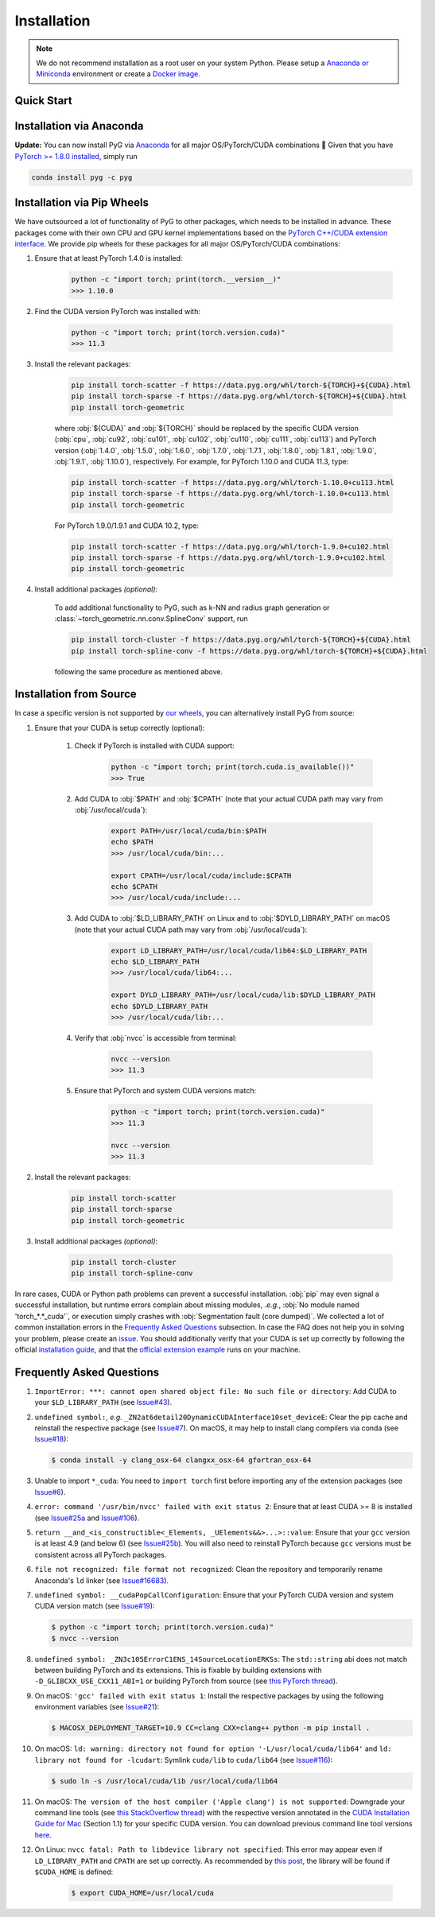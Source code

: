 Installation
============

.. note::
    We do not recommend installation as a root user on your system Python.
    Please setup a `Anaconda or Miniconda <https://conda.io/projects/conda/en/latest/user-guide/install>`_ environment or create a `Docker image <https://www.docker.com/>`_.

Quick Start
-----------

.. raw:: html
   :file: quick-start.html

Installation via Anaconda
-------------------------

**Update:** You can now install PyG via `Anaconda <https://anaconda.org/pyg/pyg>`_ for all major OS/PyTorch/CUDA combinations 🤗
Given that you have `PyTorch >= 1.8.0 installed <https://pytorch.org/get-started/locally/>`_, simply run

.. code-block:: none

    conda install pyg -c pyg

Installation via Pip Wheels
---------------------------

We have outsourced a lot of functionality of PyG to other packages, which needs to be installed in advance.
These packages come with their own CPU and GPU kernel implementations based on the `PyTorch C++/CUDA extension interface <https://github.com/pytorch/extension-cpp/>`_.
We provide pip wheels for these packages for all major OS/PyTorch/CUDA combinations:

#. Ensure that at least PyTorch 1.4.0 is installed:

    .. code-block:: none

        python -c "import torch; print(torch.__version__)"
        >>> 1.10.0

#. Find the CUDA version PyTorch was installed with:

    .. code-block:: none

        python -c "import torch; print(torch.version.cuda)"
        >>> 11.3

#. Install the relevant packages:

    .. code-block:: none

         pip install torch-scatter -f https://data.pyg.org/whl/torch-${TORCH}+${CUDA}.html
         pip install torch-sparse -f https://data.pyg.org/whl/torch-${TORCH}+${CUDA}.html
         pip install torch-geometric

    where :obj:`${CUDA}` and :obj:`${TORCH}` should be replaced by the specific CUDA version (:obj:`cpu`, :obj:`cu92`, :obj:`cu101`, :obj:`cu102`, :obj:`cu110`, :obj:`cu111`, :obj:`cu113`) and PyTorch version (:obj:`1.4.0`, :obj:`1.5.0`, :obj:`1.6.0`, :obj:`1.7.0`, :obj:`1.7.1`, :obj:`1.8.0`, :obj:`1.8.1`, :obj:`1.9.0`, :obj:`1.9.1`, :obj:`1.10.0`), respectively.
    For example, for PyTorch 1.10.0 and CUDA 11.3, type:

    .. code-block:: none

         pip install torch-scatter -f https://data.pyg.org/whl/torch-1.10.0+cu113.html
         pip install torch-sparse -f https://data.pyg.org/whl/torch-1.10.0+cu113.html
         pip install torch-geometric

    For PyTorch 1.9.0/1.9.1 and CUDA 10.2, type:

    .. code-block:: none

         pip install torch-scatter -f https://data.pyg.org/whl/torch-1.9.0+cu102.html
         pip install torch-sparse -f https://data.pyg.org/whl/torch-1.9.0+cu102.html
         pip install torch-geometric

#. Install additional packages *(optional)*:

    To add additional functionality to PyG, such as k-NN and radius graph generation or :class:`~torch_geometric.nn.conv.SplineConv` support, run

    .. code-block:: none

         pip install torch-cluster -f https://data.pyg.org/whl/torch-${TORCH}+${CUDA}.html
         pip install torch-spline-conv -f https://data.pyg.org/whl/torch-${TORCH}+${CUDA}.html

    following the same procedure as mentioned above.

Installation from Source
------------------------

In case a specific version is not supported by `our wheels <https://data.pyg.org/whl>`_, you can alternatively install PyG from source:

#. Ensure that your CUDA is setup correctly (optional):

    #. Check if PyTorch is installed with CUDA support:

        .. code-block:: none

            python -c "import torch; print(torch.cuda.is_available())"
            >>> True

    #. Add CUDA to :obj:`$PATH` and :obj:`$CPATH` (note that your actual CUDA path may vary from :obj:`/usr/local/cuda`):

        .. code-block:: none

            export PATH=/usr/local/cuda/bin:$PATH
            echo $PATH
            >>> /usr/local/cuda/bin:...

            export CPATH=/usr/local/cuda/include:$CPATH
            echo $CPATH
            >>> /usr/local/cuda/include:...

    #. Add CUDA to :obj:`$LD_LIBRARY_PATH` on Linux and to :obj:`$DYLD_LIBRARY_PATH` on macOS (note that your actual CUDA path may vary from :obj:`/usr/local/cuda`):

        .. code-block:: none

            export LD_LIBRARY_PATH=/usr/local/cuda/lib64:$LD_LIBRARY_PATH
            echo $LD_LIBRARY_PATH
            >>> /usr/local/cuda/lib64:...

            export DYLD_LIBRARY_PATH=/usr/local/cuda/lib:$DYLD_LIBRARY_PATH
            echo $DYLD_LIBRARY_PATH
            >>> /usr/local/cuda/lib:...

    #. Verify that :obj:`nvcc` is accessible from terminal:

        .. code-block:: none

            nvcc --version
            >>> 11.3

    #. Ensure that PyTorch and system CUDA versions match:

        .. code-block:: none

            python -c "import torch; print(torch.version.cuda)"
            >>> 11.3

            nvcc --version
            >>> 11.3

#. Install the relevant packages:

    .. code-block:: none

      pip install torch-scatter
      pip install torch-sparse
      pip install torch-geometric

#. Install additional packages *(optional)*:

    .. code-block:: none

      pip install torch-cluster
      pip install torch-spline-conv


In rare cases, CUDA or Python path problems can prevent a successful installation.
:obj:`pip` may even signal a successful installation, but runtime errors complain about missing modules, *.e.g.*, :obj:`No module named 'torch_*.*_cuda'`, or execution simply crashes with :obj:`Segmentation fault (core dumped)`.
We collected a lot of common installation errors in the `Frequently Asked Questions <https://pytorch-geometric.readthedocs.io/en/latest/notes/installation.html#frequently-asked-questions>`_ subsection.
In case the FAQ does not help you in solving your problem, please create an `issue <https://github.com/pyg-team/pytorch_geometric/issues>`_.
You should additionally verify that your CUDA is set up correctly by following the official `installation guide <https://docs.nvidia.com/cuda>`_, and that the `official extension example <https://github.com/pytorch/extension-cpp>`_ runs on your machine.

Frequently Asked Questions
--------------------------

#. ``ImportError: ***: cannot open shared object file: No such file or directory``: Add CUDA to your ``$LD_LIBRARY_PATH`` (see `Issue#43 <https://github.com/pyg-team/pytorch_geometric/issues/43>`_).

#. ``undefined symbol:``, *e.g.* ``_ZN2at6detail20DynamicCUDAInterface10set_deviceE``: Clear the pip cache and reinstall the respective package (see `Issue#7 <https://github.com/rusty1s/pytorch_scatter/issues/7>`_). On macOS, it may help to install clang compilers via conda (see `Issue#18 <https://github.com/pyg-team/pytorch_geometric/issues/18>`_):

   .. code-block:: none

      $ conda install -y clang_osx-64 clangxx_osx-64 gfortran_osx-64

#. Unable to import ``*_cuda``: You need to ``import torch`` first before importing any of the extension packages (see `Issue#6 <https://github.com/rusty1s/pytorch_scatter/issues/6>`_).

#. ``error: command '/usr/bin/nvcc' failed with exit status 2``: Ensure that at least CUDA >= 8 is installed (see `Issue#25a <https://github.com/pyg-team/pytorch_geometric/issues/25>`_ and `Issue#106 <https://github.com/pyg-team/pytorch_geometric/issues/106>`_).

#. ``return __and_<is_constructible<_Elements, _UElements&&>...>::value``: Ensure that your ``gcc`` version is at least 4.9 (and below 6) (see `Issue#25b <https://github.com/rusty1s/pytorch_scatter/issues/25>`_).
   You will also need to reinstall PyTorch because ``gcc`` versions must be consistent across all PyTorch packages.

#. ``file not recognized: file format not recognized``: Clean the repository and temporarily rename Anaconda's ``ld`` linker (see `Issue#16683 <https://github.com/pytorch/pytorch/issues/16683>`_).

#. ``undefined symbol: __cudaPopCallConfiguration``: Ensure that your PyTorch CUDA version and system CUDA version match (see `Issue#19 <https://github.com/rusty1s/pytorch_scatter/issues/19>`_):

   .. code-block:: none

      $ python -c "import torch; print(torch.version.cuda)"
      $ nvcc --version

#. ``undefined symbol: _ZN3c105ErrorC1ENS_14SourceLocationERKSs``: The ``std::string`` abi does not match between building PyTorch and its extensions.
   This is fixable by building extensions with ``-D_GLIBCXX_USE_CXX11_ABI=1`` or building PyTorch from source (see `this PyTorch thread <https://discuss.pytorch.org/t/undefined-symbol-when-import-lltm-cpp-extension/32627>`_).

#. On macOS: ``'gcc' failed with exit status 1``: Install the respective packages by using the following environment variables (see `Issue#21 <https://github.com/rusty1s/pytorch_scatter/issues/21>`_):

   .. code-block:: none

       $ MACOSX_DEPLOYMENT_TARGET=10.9 CC=clang CXX=clang++ python -m pip install .

#. On macOS: ``ld: warning: directory not found for option '-L/usr/local/cuda/lib64'`` and ``ld: library not found for -lcudart``: Symlink ``cuda/lib`` to ``cuda/lib64`` (see `Issue#116 <https://github.com/pyg-team/pytorch_geometric/issues/116>`_):

   .. code-block:: none

       $ sudo ln -s /usr/local/cuda/lib /usr/local/cuda/lib64

#. On macOS: ``The version of the host compiler ('Apple clang') is not supported``: Downgrade your command line tools (see `this StackOverflow thread <https://stackoverflow.com/questions/36250949/revert-apple-clang-version-for-nvcc/46574116>`_) with the respective version annotated in the `CUDA Installation Guide for Mac <https://developer.download.nvidia.com/compute/cuda/10.1/Prod/docs/sidebar/CUDA_Installation_Guide_Mac.pdf>`_ (Section 1.1) for your specific CUDA version.
   You can download previous command line tool versions `here <https://idmsa.apple.com/IDMSWebAuth/signin?appIdKey=891bd3417a7776362562d2197f89480a8547b108fd934911bcbea0110d07f757&path=%2Fdownload%2Fmore%2F&rv=1>`_.

#. On Linux: ``nvcc fatal: Path to libdevice library not specified``: This error may appear even if ``LD_LIBRARY_PATH`` and ``CPATH`` are set up correctly.
   As recommended by `this post <https://askubuntu.com/a/1298665>`__, the library will be found if ``$CUDA_HOME`` is defined:

    .. code-block:: none

        $ export CUDA_HOME=/usr/local/cuda
